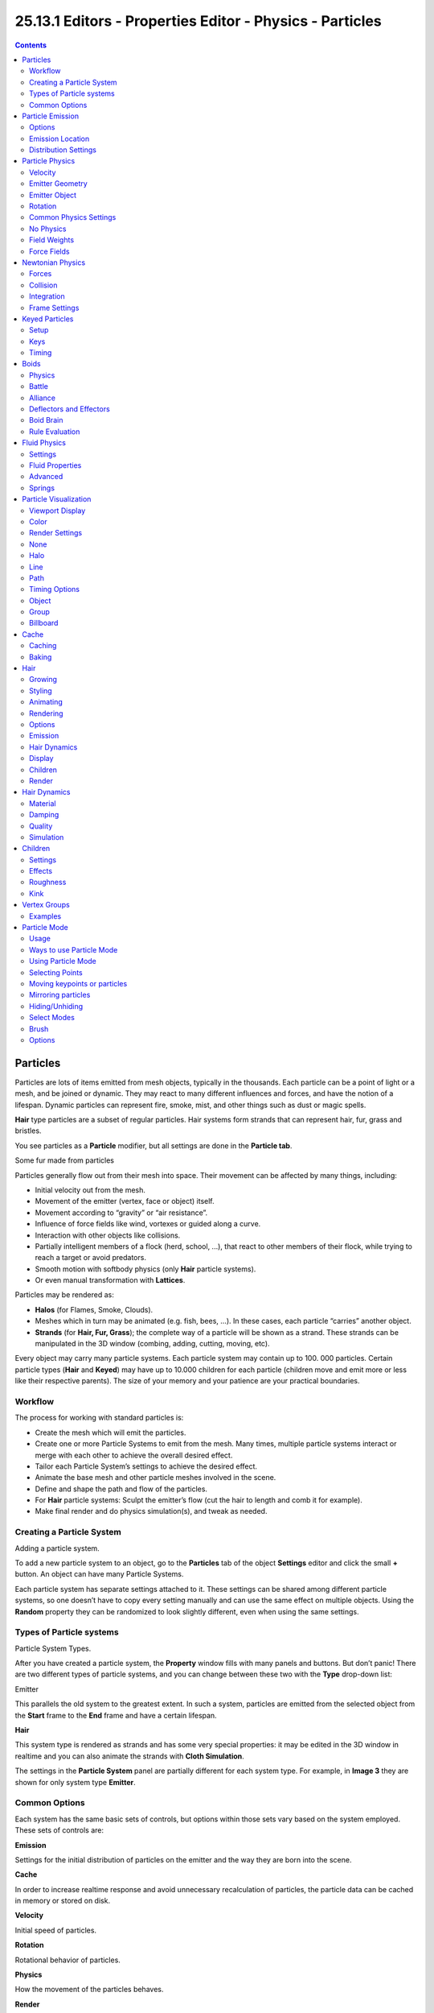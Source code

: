 **********************************************************
25.13.1  Editors - Properties Editor - Physics - Particles
**********************************************************

.. contents:: Contents




Particles
=========

Particles are lots of items emitted from mesh objects, typically in the thousands. Each particle can be a point of light or a mesh, and be joined or dynamic. They may react to many different influences and forces, and have the notion of a lifespan. Dynamic particles can represent fire, smoke, mist, and other things such as dust or magic spells.

**Hair** type particles are a subset of regular particles. Hair systems form strands that can represent hair, fur, grass and bristles.

You see particles as a **Particle** modifier, but all settings are done in the **Particle tab**.

Some fur made from particles

Particles generally flow out from their mesh into space. Their movement can be affected by many things, including:

- Initial velocity out from the mesh. 
- Movement of the emitter (vertex, face or object) itself. 
- Movement according to “gravity” or “air resistance”. 
- Influence of force fields like wind, vortexes or guided along a curve. 
- Interaction with other objects like collisions. 
- Partially intelligent members of a flock (herd, school, ...), that react to other members of their flock, while trying to reach a target or avoid predators. 
- Smooth motion with softbody physics (only **Hair** particle systems). 
- Or even manual transformation with **Lattices**. 

Particles may be rendered as:

- **Halos** (for Flames, Smoke, Clouds). 
- Meshes which in turn may be animated (e.g. fish, bees, ...). In these cases, each particle “carries” another object. 
- **Strands** (for **Hair, Fur, Grass**); the complete way of a particle will be shown as a strand. These strands can be manipulated in the 3D window (combing, adding, cutting, moving, etc). 

Every object may carry many particle systems. Each particle system may contain up to 100. 000 particles. Certain particle types (**Hair** and **Keyed**) may have up to 10.000 children for each particle (children move and emit more or less like their respective parents). The size of your memory and your patience are your practical boundaries.



Workflow
--------

The process for working with standard particles is:

- Create the mesh which will emit the particles. 
- Create one or more Particle Systems to emit from the mesh. Many times, multiple particle systems interact or merge with each other to achieve the overall desired effect. 
- Tailor each Particle System’s settings to achieve the desired effect. 
- Animate the base mesh and other particle meshes involved in the scene. 
- Define and shape the path and flow of the particles. 
- For **Hair** particle systems: Sculpt the emitter’s flow (cut the hair to length and comb it for example). 
- Make final render and do physics simulation(s), and tweak as needed. 



Creating a Particle System
--------------------------

.. image:: graphics/25.13.1__Editors_-_Properties_Editor_-_Physics_-_Particles/1000000000000153000000A07A3095F3DD522B95.png

Adding a particle system.

To add a new particle system to an object, go to the **Particles** tab of the object **Settings** editor and click the small **+** button. An object can have many Particle Systems.

Each particle system has separate settings attached to it. These settings can be shared among different particle systems, so one doesn’t have to copy every setting manually and can use the same effect on multiple objects. Using the **Random** property they can be randomized to look slightly different, even when using the same settings.



Types of Particle systems
-------------------------

.. image:: graphics/25.13.1__Editors_-_Properties_Editor_-_Physics_-_Particles/1000000000000143000000D399C25198EC32C6B7.png

Particle System Types.

After you have created a particle system, the **Property** window fills with many panels and buttons. But don’t panic! There are two different types of particle systems, and you can change between these two with the **Type** drop-down list:

Emitter 

This parallels the old system to the greatest extent. In such a system, particles are emitted from the selected object from the **Start** frame to the **End** frame and have a certain lifespan. 

**Hair**

This system type is rendered as strands and has some very special properties: it may be edited in the 3D window in realtime and you can also animate the strands with **Cloth Simulation**. 

The settings in the **Particle System** panel are partially different for each system type. For example, in **Image 3** they are shown for only system type **Emitter**.



Common Options
--------------

Each system has the same basic sets of controls, but options within those sets vary based on the system employed. These sets of controls are:

**Emission**

Settings for the initial distribution of particles on the emitter and the way they are born into the scene. 

**Cache**

In order to increase realtime response and avoid unnecessary recalculation of particles, the particle data can be cached in memory or stored on disk. 

**Velocity**

Initial speed of particles. 

**Rotation**

Rotational behavior of particles. 

**Physics**

How the movement of the particles behaves. 

**Render**

Rendering options. 

**Display**

Realtime display in the 3D View. 

**Children**

Control the creation of additional child particles. 

**Field Weights**

Factors for external forces. 

**Force Field Settings**

Makes particles force fields. 

**Vertex Groups**

Influencing various settings with vertex groups. 




Particle Emission
=================

The **Emitter** system works just like its name says: it emits/produces particles for a certain amount of time. In such a system, particles are emitted from the selected object from the **Start** frame to the **End** frame and have a certain lifespan. These particles are rendered default as **Halos**, but you may also render these kind of particles as objects (depending on the particle system’s render settings, see **Visualization**).



Options
-------

.. image:: graphics/25.13.1__Editors_-_Properties_Editor_-_Physics_-_Particles/1000000000000122000000FCAA9ED4553BE3227B.png

Particle Emission Settings

The buttons in the **Emission** panel control the way particles are emitted over time:

Amount 

The maximum amount of parent particles used in the simulation. 

Start 

The start frame of particle emission. You may set negative values, which enables you to start the simulation before the actual rendering. 

End 

The end frame of particle emission. 

Lifetime 

The lifetime (in frames) of the particles. 

Random 

A random variation of the lifetime of a given particle. The shortest possible lifetime is **Lifetime**×(1-**Rand**). Values above 1.0 are not allowed. For example with the default **Lifetime** value of 50 a **Random** setting of 0.5 will give you particles with lives ranging from 50 frames to 50×(1.0-0.5) =25 frames, and with a **Random** setting of 0.75 you’ll get particles with lives ranging from 50 frames to 50×(1.0-0.75) =12.5 frames. 



Emission Location
-----------------

**Emit From** parameters define how and where the particles are emitted, giving precise control over their distribution. You may use vertex groups to confine the emission, that is done in the **Vertexgroups** panel.

Verts 

Emit particles from the vertices of a mesh. 

Faces 

Emit particles from the surface of a mesh’s faces. 

Volume 

Emit particles from the volume of an enclosed mesh. 



Distribution Settings
---------------------

These settings control how the emissions of particles are distributed throughout the emission locations

Random 

The emitter element indices are gone through in a random order instead of linearly (one after the other). 

For Faces and Volume, additional options appear:

Even Distribution 

Particle distribution is made even based on surface area of the elements, i.e. small elements emit less particles than large elements, so that the particle density is even. 

Jittered 

	Particles are placed at jittered intervals on the emitter elements.

	Particles/Face 

	Number of emissions per face (0 = automatic). 

	JitteringAmount 

	Amount of jitter applied to the sampling. 

Random 

Particles are emitted from random locations in the emitter’s elements. 

Grid 

	Particles are set in a 3d grid and particles near/in the elements are kept.

	Invert Grid 

	Invert what is considered the object and what is not. 

	Hexagonal 

	Uses a hexagonal shaped grid instead of a rectangular one. 

	Resolution 

	Resolution of the grid. 

	Random 

	Add a random offset to grid locations. 

.. Tip:: Your mesh must be manifold to emit particles from the volume.

Use Modifier Stack 

	Take any **Modifiers** above the particle modifier in the **Modifier Stack** into account when emitting particles.

	Note that particles may differ in the final render if these modifiers generate different geometry between the viewport and render.




Particle Physics
================

The movement of particles may be controlled in a multitude of ways. With particles physics: there are five different systems:

None (No Physics) 

It doesn’t give the particles any motion, which makes them belong to no physics system. 

**Newtonian**

Movement according to physical laws. 

**Keyed**

Dynamic or static particles where the (animated) targets are other particle systems. 

**Boids**

Particles with limited artificial intelligence, including behavior and rules programming, ideal for flocks of birds or schools of fishes, or predators vs preys simulations. 

**Fluid**

Movement according to fluid laws (based on Smoothed Particle Hydrodynamics technique). 

Additional ways of moving particles:

- By softbody animation (only for Hair particle systems). 
- By forcefields and along curves. 
- By lattices. 

Here we will discuss only the particle physics in the narrower sense, i.e. the settings in the Physics panel.



Velocity
--------

.. image:: graphics/25.13.1__Editors_-_Properties_Editor_-_Physics_-_Particles/100000000000012B000000AA4EB2EA6E07827401.png

Image 3: Initial velocity.

The initial velocity of particles can be set through different parameters, based on the type of the particle system (see Particle System tab). If the particle system type is Emitter or Hair, then the following parameters give the particle an initial velocity in the direction of...



Emitter Geometry
----------------

Normal 

The emitter’s surface normals (i.e. let the surface normal give the particle a starting speed). 

Tangent 

Let the tangent speed give the particle a starting speed. 

Rot 

Rotates the surface tangent. 



Emitter Object
--------------

Align X,Y,Z 

Give an initial velocity in the X, Y, and Z axes. 

Object 

The emitter objects movement (i.e. let the object give the particle a starting speed). 

Random 

Gives the starting speed a random variation. You can use a texture to only change the value, see Controlling Emission, Interaction and Time). 



Rotation
--------

.. image:: graphics/25.13.1__Editors_-_Properties_Editor_-_Physics_-_Particles/100000000000012B000000B517200006ED3BA150.png

Particles rotation settings.

These parameters specify how the individual particles are rotated during their travel. To visualize the rotation of a particle you should choose visualization type Axis in the Visualization panel and increase the Draw Size.

Initial Rotation Mode 

	Sets the initial rotation of the particle by aligning the x-axis in the direction of:

	None 

	the global x-axis. 

	Normal 

	Orient to the emitter’s surface normal, the objects Y axis points outwards. 

	Normal-Tangent 

	As with normal, orient the Y axis to the surface normal. Also orient the X axis to the tangent for control over the objects rotation about the normal. requires UV coordinates, the UV rotation effects the objects orientation, currently uses the active UV layer. This allow deformation without the objects rotating in relation to their surface. 

	Velocity 

	the particle’s initial velocity. 

	Global X/Global Y/Global Z 

	one of the global axes 

	Object X/Object Y/Object Z 

	one of the emitter object axes. 

	Random 

	Randomizes rotation. 

Dynamic 

If enabled, only initializes particles to the wanted rotation and angular velocity and let’s physics handle the rest. Particles then change their angular velocity if they collide with other objects (like in the real world due to friction between the colliding surfaces). Otherwise the angular velocity is predetermined at all times (i.e. set rotation to dynamic/constant). 

Phase 

Initial rotation phase 

Random 

Rand allows a random variation of the Phase. 

Angular Velocity 

	The magnitude of angular velocity, the dropdown specifies the axis of angular velocity to be

	None 

	a zero vector (no rotation). 

	Spin 

	the particles velocity vector. 

	Random 

	a random vector. 

If you use a Curve Guide and want the particles to follow the curve, you have to set Angular Velocity to Spin and leave the rotation on Constant (i.e. don’t turn on Dynamic). Curve Follow does not work for particles.



Common Physics Settings
-----------------------

Size 

Sets the size of the particles. 

Random Size 

Give the particles a random size variation. 

Mass 

Specify the mass of the particles. 

Multiply mass with particle size 

Causes larger particles to have larger masses. 



No Physics
----------

At first a Physics type that makes the particles do nothing could seem a bit strange, but it can be very useful at times. None physics make the particles stick to their emitter their whole life time. The initial velocities here are for example used to give a velocity to particles that are affected by a harmonic effector with this physics type when the effect of the effector ends.

Moreover, it can be very convenient to have particles at disposal (whose both Unborn and Died are visible on render) to groom vegetation and/or ecosystems using Object, Group or Billboard types of visualization.



Field Weights
-------------

The Field Weight Panel allows you to control how much influence each type of external force field, or effector, has on the particle system. Force fields are external forces that give dynamic systems motion. The force fields types are detailed on the **Force Field Page**.

Effector Group 

Limit effectors to a specified group. Only effectors in this group will have an effect on the current system. 

Gravity 

Control how much the Global Gravity has an effect on the system. 

All 

Scale all of the effector weights. 



Force Fields
------------

The Force Field Settings Panel allows you to make each individual act as a force field, allowing them to affect other dynamic systems, or even, each other.

Self Effect 

Causes the particle force fields to have an effect on other particles within the same system. 

Amount 

Set how many of the particles act as force fields. 0 means all of them are effectors. 

You can give particle systems up to 2 force fields. By default they do not have any. Choose an effector type from the dropdowns to enable them. Settings are described on the **Force Field Page**.




Newtonian Physics
=================

These are the “normal” particle physics. Particles start their life with the specified initial velocities and angular velocities, and move according to Newtonian forces. The response to environment and to forces is computed differently, according to any given integrator chosen by the animator.



Forces
------

.. image:: graphics/25.13.1__Editors_-_Properties_Editor_-_Physics_-_Particles/100000000000012A000000DA23E52D05D8A0D538.png

Newtonian Physics Settings.

Brownian 

Specify the amount of Brownian motion. Brownian motion adds random motion to the particles based on a Brownian noise field. This is nice to simulate small, random wind forces. 

Drag 

A force that reduces particle velocity in relation to it’s speed and size (useful in order to simulate Air-Drag or Water-Drag). 

Damp 

Reduces particle velocity (deceleration, friction, dampening). 



Collision
---------

Size Deflect 

Use the particle size in deflections. 

Die on Hit 

Kill particle when it hits a deflector object. 



Integration
-----------

Integrators are a set of mathematical methods available to calculate the movement of particles. The following guidelines will help to choose a proper integrator, according to the behavior aimed at by the animator.

Euler 

Also known as “Forward Euler”. Simplest integrator. Very fast but also with less exact results. If no dampening is used, particles get more and more energy over time. For example, bouncing particles will bounce higher and higher each time. Should not be confused with “Backward Euler” (not implemented) which has the opposite feature, energies decrease over time, even with no dampening. Use this integrator for short simulations or simulations with a lot of dampening where speedy calculations is more important than accuracy. 

Varlet 

Very fast and stable integrator, energy is conserved over time with very little numerical dissipation. 

Midpoint 

Also known as “2nd order Runge-Kutta”. Slower than Euler but much more stable. If the acceleration is constant (no drag for example), it is energy conservative. It should be noted that in example of the bouncing particles, the particles might bounce higher than they started once in a while, but this is not a trend. This integrator is a generally good integrator for use in most cases. 

RK4 

Short for “4th order Runge-Kutta”. Similar to Midpoint but slower and in most cases more accurate. It is energy conservative even if the acceleration is not constant. Only needed in complex simulations where Midpoint is found not to be accurate enough. 



Frame Settings
--------------

Timestep 

The simulation time step per frame. 

Subframes 

Subframes to simulate for improved stability and finer granularity in simulations. Use higher values for faster moving particles. 




Keyed Particles
===============

.. image:: graphics/25.13.1__Editors_-_Properties_Editor_-_Physics_-_Particles/100000000000012800000115FD676A0DD935D67E.jpg

Keyed Physics Settings.

The particle paths of keyed particles are determined from the emitter to another particle system’s particles. This allows creation of chains of systems with keyed physics to create long strands or groovy moving particles. Basically the particles have no dynamics but are interpolated from one system to the next at drawtime.



Setup
-----

To setup Keyed particles you need at least two particle systems.

The first system has keyed physics, and it needs the option First activated. This will be the system thats is visible.

- The second system may be another keyed system but without the option First, 

or a normal particle system. This second system is the target of the keyed system.

Loops 

Sets the number of times the keys are looped. Disabled if **Use Timing** is enabled. 



Keys
----

Key Targets 

	You have to enter the name of the object which bears the target system and if there are multiple particle systems the number of the system.

	Click the Plus to add a key, then select the object.

If you use only one keyed system the particles will travel in their lifetime from the emitter to the target. A shorter lifetime means faster movement. If you have more than one keyed system in a chain, the lifetime will be split equally. This may lead to varying particle speeds between the targets.



Timing
------

Use Timing 

Timing works together with the Time slider for the other keyed systems in a chain. The Time slider allows to define a fraction of particle lifetime for particle movement. 

An example: let’s assume that you have two keyed systems in a chain and a third system as target. The particle lifetime of the first system shall be 50 keys. The particles will travel in 25 frames from the first keyed system to the second, and in further 25 frames from the second system to the target. If you use the Timed button for the first system, the Time slider appears in the second systems panel. It’s default value is 0.5, so the time is equally split between the systems. If you set Time to 1, the movement from the first system to the second will get all the lifetime (the particles will die at the second system).

If you set Time to 0 the particles will start at the second system and travel to the target.




Boids
=====

.. image:: graphics/25.13.1__Editors_-_Properties_Editor_-_Physics_-_Particles/100000000000012C0000022411764B8B556D02DB.png

Boid Physics Settings.

Boids particle systems can be set to follow basic rules and behaviors. They are useful for simulating flocks, swarms, herds and schools of various kind of animals, insects and fishes. They can react on the presence of other objects and on the members of their own system. Boids can handle only a certain amount of information, therefore the sequence of the Behaviour settings is very important. In certain situations only the first three parameter are evaluated.

To view the subpanel to the right, add a **Particle System** of type **Emitter** and look in the middle area of the **Particle System** tab.



Physics
-------

Boids try to avoid objects with activated Deflection. They try to reach objects with positive Spherical fields, and fly from objects with negative Spherical fields. The objects have to share one common layer to have effect. It is not necessary to render this common layer, so you may use invisible influences.

Boids can different physics depending on whether they are in the air, or on land (on collision object)

Allow Flight 

Allow boids to move in the air. 

Allow Land 

Allow boids to move on land. 

Allow Climbing 

Allow boids to climb goal objects. 

Max Air Speed 

Set the Maximum velocity in the air. 

Min Air Speed 

Set the Minimum velocity in the air. 

Max Air Acceleration 

Lateral acceleration in air, percent of max velocity (turn). Defines how fast a boid is able to change direction. 

Max Air Angular Velocity 

Tangential acceleration in air, percent 180 degrees. Defines how much the boid can suddenly accelerate in order to fulfill a rule. 

Air Personal Space 

Radius of boids personal space in air. Percentage of particle size. 

Landing Smoothness 

How smoothly the boids land. 

Max Land Speed 

Set the Maximum velocity on land. 

Jump Speed 

Maximum speed for jumping 

Max Land Acceleration 

Lateral acceleration on land, percent of max velocity (turn). Defines how fast a boid is able to change direction. 

Max Land Angular Velocity 

Tangential acceleration on land, percent 180 degrees. Defines how much the boid can suddenly accelerate in order to fulfill a rule. 

Land Personal Space 

Radius of boids personal space on land. Percentage of particle size. 

Land Stick Force 

How strong a force must be to start effecting a boid on land. 

Banking 

Amount of rotation around velocity vector on turns. Banking of (1.0 == natural banking). 

Pitch 

Amount of rotation around side vector. 

Height 

Boid height relative to particle size. 



Battle
------

Health 

Initial boid health when born. 

Strength 

Maximum caused damage per second on attack. 

Aggression 

Boid will fight this times stronger than enemy. 

Accuracy 

Accuracy of attack. 

Range 

Maximum distance of which a boid can attack. 



Alliance
--------

The relations box allows you to set up other particle systems to react with the boids. Setting the type to **Enemy** will cause the systems to fight with each other. **Friend** will make the systems work together. **Neutral** will not cause them to align or fight with each other.



Deflectors and Effectors
------------------------

As mentioned before, very much like Newtonian particles, Boids will react to the surrounding deflectors and fields, according to the needs of the animator:

Deflection: Boids will try to avoid deflector objects according to the Collision rule’s weight. It works best for convex surfaces (some work needed for concave surfaces). For boid physics, Spherical fields define the way the objects having the field are seen by others. So a negative Spherical field (on an object or a particle system) will be a predator to all other boids particle systems, and a positive field will be a goal to all other boids particle systems.

When you select an object with a particle system set on, you have in the Fields tab a little menu stating if the field should apply to the emitter object or to the particle system. You have to select the particle system name if you want prey particles to flew away from predator particles.

Spherical fields: These effectors could be predators (negative Strength) that boids try to avoid or targets (positive Strength) that boids try to reach according to the (respectively) Avoid and Goal rules’ weights. Spherical’s effective Strength is multiplied by the actual relevant weight (e.g. if either Strength or Goal is null, then a flock of boids won’t track a positive Spherical field). You can also activate Die on hit (Extras panel) so that a prey particle simply disappears when “attacked” by a predator particle which reaches it. To make this work, the predator particles have to have a spherical field with negative force, it is not sufficient just to set a positive goal for the prey particles (but you may set the predators force strength to -0.01). The size of the predators and the prey can be set with the Size button in the Extras panel.



Boid Brain
----------

The Boid Brain panel controls how the boids particles will react with each other. The boids’ behavior is controlled by a list of rules. Only a certain amount of information in the list can be evaluated. If the memory capacity is exceeded, the remaining rules are ignored.

The rules are by default parsed from top-list to bottom-list (thus giving explicit priorities), and the order can be modified using the little arrows buttons on the right side.

The list of rules available are:

Goal 

	Seek goal (objects with Spherical fields and positive Strength)

	Predict 

	Predict target’s movements 

Avoid 

	Avoid “predators” (objects with Spherical fields and negative Strength)

	Predict 

	Predict target’s movements 

	Fear Factor 

	Avoid object if danger from it is above this threshold 

Avoid Collision 

	Avoid objects with activated Deflection

	Boids 

	Avoid collision with other boids 

	Deflectors 

	Avoid collision with deflector objects 

	Look Ahead 

	Time to look ahead in seconds 

Separate 

Boids move away from each other 

Flock 

Copy movements of neighboring boids, but avoid each other 

Follow Leader 

	Follows a leader object instead of a boid

	Distance 

	Distance behind leader to follow 

	Line 

	Follow the leader in a line 

Average Speed 

	Maintain average velocity.

	Speed 

	Percentage of maximum speed 

	Wander 

	How fast velocity’s direction is randomized 

	Level 

	How much velocity’s Z component is kept constant 

Fight 

	Move toward nearby boids

	Fight Distance 

	Attack boids at a maximum of this distance 

	Flee Distance 

	Flee to this distance 



Rule Evaluation
---------------

There are three ways control how rules are evaluated.

Average 

All rules are averaged. 

Random 

A random rule is selected for each boid. 

Fuzzy 

Uses fuzzy logic to evaluate rules. Rules are gone through top to bottom. Only the first rule that effect above fuzziness threshold is evaluated. The value should be considered how hard the boid will try to respect a given rule (a value of 1.000 means the Boid will always stick to it, a value of 0.000 means it will never). If the boid meets more than one conflicting condition at the same time, it will try to fulfill all the rules according to the respective weight of each. 

Please note that a given boid will try as much as it can to comply to each of the rules he is given, but it is more than likely that some rule will take precedence on other in some cases. For example, in order to avoid a predator, a boid could probably “forget” about Collision, Crowd and Center rules, meaning that “while panicked” it could well run into obstacles, for example, even if instructed not to, most of the time.

As a final note, the Collision algorithm is still not perfect and in research progress, so you can expect wrong behaviors at some occasion. It is worked on.




Fluid Physics
=============

.. image:: graphics/25.13.1__Editors_-_Properties_Editor_-_Physics_-_Particles/100000000000012C00000220E2034CC3790330F6.png

Fluid Physics Settings.

Fluid simulations are widely used in CG, and a very desired feature of any particle system, fluid particles are similar to newtonian ones but this time particles are influenced by internal forces like pressure, surface tension, viscosity, springs, etc. Bforartists particle fluids use the SPH techniques to solve the particles fluid equations.

Smoothed-particle hydrodynamics (SPH) is a computational method used for simulating fluid flows. It has been used in many fields of research, including astrophysics, ballistics, vulcanology, and oceanography. It is a mesh-free Lagrangian method (where the co-ordinates move with the fluid), and the resolution of the method can easily be adjusted with respect to variables such as the density.

From liquids to slime, goo to sand and wispy smoke the possibilities are endless.



Settings
--------

Fluid physics share options with **Newtonian Physics**. These are covered on that page.



Fluid Properties
----------------

Stiffness 

How incompressible the fluid is. 

Viscosity 

Linear viscosity. Use lower viscosity for thicker fluids. 

Buoyancy 

Artificial buoyancy force in negative gravity direction based on pressure differences inside the fluid. 



Advanced
--------

Repulsion Factor 

How strongly the fluid tries to keep from clustering (factor of stiffness). Check box sets repulsion as a factor of stiffness. 

Stiff Viscosity 

Creates viscosity for expanding fluid. Check box sets this to be a factor of normal viscosity. 

Interaction Radius 

Fluid’s interaction radius. Check box sets this to be a factor of 4\*particle size. 

Rest Density 

Density of fluid when at rest. Check box sets this to be a factor of default density. 



Springs
-------

Force 

Spring force 

Rest Length 

Rest length of springs. Factor of particle radius. Check box sets this to be a factor of 2\*particle size. 

Viscoelastic Springs 

Use viscoelastic springs instead of Hooke’s springs. 

Elastic Limit 

How much the spring has to be stretched/compressed in order to change its rest length 

Plasticity 

How much the spring rest length can change after the elastic limit is crossed. 

Initial Rest Length 

Use initial length as spring rest length instead of 2\*particle size. 

Frames 

Create springs for this number of frames since particle’s birth (0 is always). 




Particle Visualization
======================

With the items in the **Display** and **Render** panel you can set the way the particles will be rendered or depicted in the view ports in various ways. Some option are valid only for the 3D window, the particles then are rendered always as **Halos**. Some of the options will be rendered as shown in the 3D window.



Viewport Display
----------------

The Display Panel controls how particles are displayed in the 3d viewport. This does not necessarily determine how they will appear when rendered.

None 

The particles are not shown in the 3D window and are not rendered. The emitter may be rendered though. 

Point 

Particles are displayed as square points. Their size is independent of the distance from the camera. 

Circle 

Particles are displayed as circles that face the view. Their size is independent of the distance from the camera. 

Cross 

Particles are displayed as 6-point crosses that align to the rotation of the particles. Their size is independent of the distance from the camera. 

Axis 

Particles are displayed as 3-point axes. This useful if you want to see the orientation and rotation of particles in the view port. Increase the **Draw Size** until you can clearly distinguish the axis. 

Particles visualized like Point, Circle, Cross and Axis don’t have any special options, but can be very useful when you have multiple particle systems at play, if you don’t want to confuse particles of one system from another (e.g. in simulations using **Boids** physics).

Display 

Specifies the percentage of all particles to show in the viewport (all particles are still rendered). 

Draw Size 

Specifies how large (in pixels) the particles are drawn in the viewport (0 = default). 

Size 

Draw the size of the particles with a circle. 

Velocity 

Draw the velocity of the particles with a line that points in the direction of motion, and length relative to speed. 

Number 

Draw the id-numbers of the particles in the order of emission. 



Color
-----

The Color Menu allows you to draw particles according to certain particle properties.

None 

Particles are black. 

Material 

Particles are colored according to the material they are given. 

Velocity 

Color particles according to their speed. The color is a ramp from blue to green to red, Blue being the slowest, and Red being velocities approaching the value of **Max** or above. Increasing **Max** allows for a wider range of particle velocities. 

Acceleration 

Color particles according to their acceleration. 



Render Settings
---------------

The Render Panel controls how particles appear when they are rendered.

Material Index 

Set which of the object’s material is used to shade the particles. 

Parent 

Use a different object’s coordinates to determine the birth of particles. 

Emitter 

When disabled, the emitter is no longer rendered. Activate the button **Emitter** to also render the mesh. 

Parents 

Render also parent particles if child particles are used. Children have a lot of different deformation options, so the straight parents would stand between their curly children. So by default **Parents** are not rendered if you activate **Children**.. See **Children**

Unborn 

Render particles before they are born. 

Died 

Render particles after they have died. This is very useful if particles die in a collision (**Die on hit**), so you can cover objects with particles. 



None
----

When set to **None** particles are not rendered. This is useful if you are using the particles to duplicate objects.



Halo
----

Halo particles are rendered as **Halo Type Materials**.

Trail Count 

Set the number of trail particles. When greater than 1, additional options appear. 

Length in Frames 

Path timing is in absolute frames. 

Length 

End time of drawn path. 

Random 

Give path lengths a random variation. 



Line
----

The Line visualization mode creates (more or less thin) polygon lines with the strand renderer in the direction of particles velocities. The thickness of the line is set with the parameter **Start** of the **Strands** shader (**Material** sub-context, **Links and Pipeline** panel).

Back 

Set the length of the particle’s tail. 

Front 

Set the length of the particle’s head. 

Speed 

Multiply the line length by particles’ speed. The faster, the longer the line. 

Trail Count 

See description in Halo. 



Path
----

The **Path** visualization needs a **Hair** particle system or **Keyed** particles.

Strand render 

[Keypointstrands] Use the strand primitive for rendering. Very fast and effective renderer. 

Adaptive render 

Tries to remove unnecessary geometry from the paths before rendering particle strands in order to make the render faster and easier on memory. 

Angle 

How many degrees path has to curve to produce another render segment (straight parts of paths need fewer segments). 

Pixel 

How many pixels path has to cover to produce another render segment (very short hair or long hair viewed from far away need fewer parts). (only for Adaptive render). 

B-Spline 

Interpolate hair using B-Splines. This may be an option for you if you want to use low **Render** values. You loose a bit of control but gain smoother paths. 

Steps 

Set the number of subdivisions of the rendered paths (the value is a power of 2). You should set this value carefully, because if you increase the render value by two you need four times more memory to render. Also the rendering is faster if you use low render values (sometimes drastically). But how low you can go with this value depends on the waviness of the hair.(the value is a power of 2). This means 0 steps give 1 subdivision, 1 give 2 subdivisions, 2–>4, 3–>8, 4–>16, ... **n**-->2**n**. 



Timing Options
--------------

Absolute Path Time 

Path timing is in absolute frames. 

Start 

Start time of the drawn path. 

End 

End time of the drawn path. 

Random 

Give the path length a random variation. 

Please see also the manual page about **Strands** for an in depth description.



Object
------

In the Object visualization mode the specified object (**Dupli Object:** field) is duplicated in place of each particle. The duplicated object has to be at the center of the coordinate system, or it will get an offset to the particle.

Global 

Use object’s global coordinates for duplication. 

Size 

Size of the objects 

Random Size 

Give the objects a random size variation. 



Group
-----

In the Group visualization mode, the objects that belong to the group (**GR:** field) are duplicated sequentially in the place of the particles.

WholeGroup 

Use the whole group at once, instead of one of its elements, the group being displayed in place of each particle. 

Use Count 

Use objects multiple times in the same groups. Specify the order and number of times to repeat each object with the list box that appears. You can duplicate an object in the list with the Plus button, or remove a duplicate with the Minus button. 

Use Global 

Use object’s global coordinates for duplication. 

Pick Random 

The objects in the group are selected in a random order, and only one object is displayed in place of a particle. Please note that this mechanism fully replaces old Bforartists particles system using parentage and DupliVerts to replace particles with actual geometry. This method is fully deprecated and doesn’t work anymore. 

Size 

Size of the objects 

Random Size 

Give the objects a random size variation. 



Billboard
---------

.. image:: graphics/25.13.1__Editors_-_Properties_Editor_-_Physics_-_Particles/100000000000013C000000DF2AC20B2305684361.jpg

**Billboards** are aligned square planes. They are aligned to the camera by default, but you can choose another object that they should be aligned to.

If you move a billboard around it’s target, it always faces the center of it’s target. The size of a billboard is set with the parameter **Size** of the particle (in Bforartists Units). You can use them e.g. for Sprites, or to replace **Halo** visualization. Everything that can be done with a halo can also be done with a billboard. But billboards are real objects, they are seen by raytracing, they appear behind transparent objects, they may have an arbitrary form and receive light and shadows. They are a bit more difficult to set up and take more render time and resources.

Texturing billboards (including animated textures with alpha) is done by using uv coordinates that are generated automatically for them so they can take an arbitrary shape. This works well for animations, because the alignment of the billboards can be dynamic. The textures can be animated in several ways:

- Depending on the particle lifetime (relative time). 
- Depending on the particle starting time. 
- Depending on the frame (absolute time). 

You can use different sections of an image texture:

- Depending on the lifetime of the billboard. 
- Depending on the emission time. 
- Depending on align or tilt. 

Since you use normal materials for the billboard you have all freedoms in mixing textures to your liking. The material itself is animated in absolute time.

The main thing to understand is that if the object doesn’t have any **UV Layers**, you need to create at least one in the objects **Editing** context, for any of these to work. Moreover, the texture has to be set to UV coordinates in the **Map Input** panel. If you want to see examples for some of the animation possibilities, see the Billboard Animation Tutorial.

An interesting alternative to billboards are in certain cases strands, because you can animate the shape of the strands. Because this visualization type has so much options it is explained in greater detail below.

You can limit the movement with these options. How the axis is prealigned at emission time.

View 

No prealignement, normal orientation to the target. 

X / Y / Z 

Along the global X/Y/Z-axis respectively. 

Velocity 

Along the speed vector of the particle. 

Lock 

Locks the align axis, keeps this orientation, the billboard aligns only along one axis to it’s target 

Billboard Object 

The target object that the billboards are facing. By default, the active camera is used. 

Tilt Angle 

Rotation angle of the billboards planes. A tilt of 1 rotates by 180 degrees (turns the billboard upside down). 

Random 

Random variation of tilt. 

Offset X 

Offset the billboard horizontally in relation to the particle center, this does not move the texture. 

Offset Y 

Offset the billboard vertically in relation to the particle center. 

UV Channels 

Billboards are just square polygons. To texture them in different ways we have to have a way to set what textures we want for the billboards and how we want them to be mapped to the squares. These can then be set in the texture mapping buttons to set wanted textures for different coordinates. You may use three different UV layers and get three different sets of UV coordinates, which can then be applied to different (or the same) textures. 

Billboard Normal UV 

Coordinates are the same for every billboard, and just place the image straight on the square. 

Billboard Time-Index (X-Y) 

Coordinates actually define single points in the texture plane with the x-axis as time and y-axis as the particle index. For example using a horizontal blend texture mapped to color from white to black will give us particles that start off as white and gradually change to black during their lifetime. On the other hand a vertical blend texture mapped to color from white to black will make the first particle to be white and the last particle to be black with the particles in between a shade of gray. 

The animation of the UV textures is a bit tricky. The UV texture is split into rows and columns (N times N). The texture should be square. You have to use **UV Split** in the UV channel and fill in the name of the UV layer. This generated UV coordinates for this layer.

Split UV’s 

The amount of rows/columns in the texture to be used. Coordinates are a single part of the **UV Split** grid, which is a n?n grid over the whole texture. What the part is used for each particle and at what time is determined by the **Offset** and **Animate** controls. These can be used to make each billboard unique or to use an “animated” texture for them by having each frame of the animation in a grid in a big image. 

Billboard Split UV 

Set the name of the **UV layer** to use with billboards (you can use a different one for each **UV Channel**). By default, it is the active UV layer (check the **Mesh** panel in the **Editing** context. 

Animate 

	Dropdown menu, indicating how the split UVs could be animated (changing from particle to particle with time):

	None 

	No animation occurs on the particle itself, the billboard uses one section of the texture in it’s lifetime. 

	Age 

	The sections of the texture are gone through sequentially in particles’ lifetimes. 

	Angle 

	Change the section based on the angle of rotation around the **Align to** axis, if **View** is used the change is based on the amount of tilt. 

	Frame 

	The section is changes according to the frame. 

Offset 

	Specifies how to choose the first part (of all the parts in the n×n grid in the texture defined by the **UV Split** number) for all particles.

	None 

	All particles start from the first part. 

	Linear 

	First particle will start from the first part and the last particle will start from the last part, the particles in between will get a part assigned linearly from the first to the last part. 

	Random 

	Give a random starting part for every particle. 

Trail Count 

See the description in Halo. 




Cache
=====

.. image:: graphics/25.13.1__Editors_-_Properties_Editor_-_Physics_-_Particles/10000000000001430000013099890BFD4A760678.png

Particles Cache Settings.

**Emitter** systems use a unified system for caching and baking (together with softbody and cloth). The results of the simulation are automatically cached to disk when the animation is played, so that the next time it runs, it can play again quickly by reading in the results from the disk. If you **Bake** the simulation the cache is protected and you will be asked when you’re trying to change a setting that will make a recalculating necessary.

.. Tip:: Beware of the ``Start`` and ``End`` Settings



Caching
-------

- As animation is played, each physics system writes each frame to disk, between the simulation start and end frames. These files are stored in folders with prefix blendcache, next to the .blend file. Note that for the cache to fill up, one has to start playback before or on the frame that the simulation starts. 
- The cache is cleared automatically on changes - but not on all changes, so it may be necessary to free it manually e.g. if you change a force field. 
- If it is impossible to write in the subdirectory there will be no caching. 
- The cache can be freed per physics system with a button in the panels, or with the Ctrl-B shortcut key to free it for all selected objects. 
- If the file path to the cache is longer than what is possible with your operating system (more than 250 characters for example), strange things might happen. 



Baking
------

- The system is protected against changes after baking. 
- The **Bake** result is cleared also for all selected objects by click on **Free Bake** for a singular particle system. 
- If the mesh changes the simulation is not calculated anew. 
- Sorry: no bake editing for particles like for softbodies and clothes. 

Two notes at the end:

- For renderfarms, it is best to bake all the physics systems, and then copy the blendcache to the renderfarm as well. 
- Be careful with the sequence of modifiers in the modifier stack (as always). You may have a different number of faces in the 3D window and for rendering (e.g. when using subdivision surface), if so, the rendered result may be very different from what you see in the 3D window. 




Hair
====

When set to hair mode, particle system creates only static particles, which may be used for hair, fur, grass and the like.

.. image:: graphics/25.13.1__Editors_-_Properties_Editor_-_Physics_-_Particles/10000000000004B00000024B4FB99123CCF1AD67.png

Particle hair systems example. Used for the grass and fur.



Growing
-------

The first step is to create the hair, specifying the amount of hair strands and their lengths.

The complete path of the particles is calculated in advance. So everything a particle does a hair may do also. A hair is as long as the particle path would be for a particle with a lifetime of 100 frames. Instead of rendering every frame of the particle animation point by point there are calculated control points with an interpolation, the segments.



Styling
-------

The next step is to style the hair. You can change the look of base hairs by changing the **Physics Settings**.

A more advanced way of changing the hair appearance is to use **Children**. This adds child hairs to the original ones, and has settings for giving them different types of shapes.

You can also interactively style hairs in **Particle Mode**. In this mode, the particle settings become disabled, and you can comb, trim, lengthen, etc. the hair curves.



Animating
---------

Hair can now be made dynamic using the cloth solver. This is covered in the **Hair Dynamics** page.



Rendering
---------

Bforartists can render hairs in several different ways. Materials have a Strand section, which is covered in the materials section in the **Strands Page**.

Hair can also be used as a basis for the **Particle Instance modifier**, which allows you to have a mesh be deformed along the curves, which is useful for thicker strands, or things like grass, or feathers, which may have a more specific look.



Options
-------

.. image:: graphics/25.13.1__Editors_-_Properties_Editor_-_Physics_-_Particles/1000000000000143000001A15DAB676D340715E7.png

Hair particle system settings

Regrow 

Regrow Hair for each frame. 

Advanced 

Enables advanced settings which reflect the same ones as working in Emitter mode. 



Emission
--------

Amount 

Set the amount of hair strands. Use as little particles as possible, especially if you plan to use softbody animation later. But you need enough particles to have good control. For a “normal” haircut I found some thousand (very roughly 2000) particles to give enough control. You may need a lot more particles if you plan to cover a body with fur. Volume will be produced later with **Children**. 



Hair Dynamics
-------------

Settings for adding movement to hair see **Hair Dynamics**.



Display
-------

Rendered 

Draw hair as curves. 

Path 

Draw just the end points if the hairs. 

Steps 

The number of segments (control points minus 1) of the hair strand. In between the control points the segments are interpolated. The number of control points is important: 

- for the softbody animation, because the control points are animated like vertices, so more control points mean longer calculation times.
- for the interactive editing, because you can only move the control points (but you may recalculate the number of control points in **Particle** Mode).
- 10 Segments should be sufficient even for very long hair, 5 Segments are enough for shorter hair, and 2 or 3 segments should be enough for short fur.



Children
--------

See **Children**.



Render
------

Hair can be rendered as a Path, Object, or Group. See **Particle Visualization** for descriptions.

.. Tip:: See also




Hair Dynamics
=============

Hair particles can now be made dynamic using Cloth physics.

To enable hair physics, click the check box beside **Hair Dynamics**.



Material
--------

Stiffness 

Controls how stiff the root of the hair strands are. 

Mass 

Controls the mass of the cloth material. 

Bending 

Controls the amount of bend along the hairs. Higher values cause less bending. 

Internal Friction 

Amount of friction between individual hairs. 

Collider Friction 

Amount of friction between hairs and external collision objects. 



Damping
-------

Spring 

Damping of cloth velocity. (higher = more smooth, less jiggling). 

Air 

Air has normally some thickness which slows falling things down. 



Quality
-------

Steps 

Quality of the simulation in steps per frame. (higher is better quality but slower). 



Simulation
----------

..TODO

.. list-table::

	* - Warning

	* - If you use motion blur in your animation, you will need to bake one extra frame past the last frame which you will be rendering.




Children
========

**Children** are **Hair** and **Keyed** particles assigned subparticles. They make it possible to work primarily with a relatively low amount of Parent particles, for whom the physics are calculated. The children are then aligned to their parents. Without recalculating the physics the number and visualization of the children can be changed.

- Children can be emitted from particles or from faces (with some different options). Emission from **Faces** has some advantages, especially the distribution is more even on each face (which makes it better suitable for fur and the like). However, children from particles follow their parents better, e.g. if you have a softbody animation and don’t want the hair to penetrate the emitting mesh. But see also our manual page about **Hair**. 
- If you turn on children the parents are no longer rendered (which makes sense because the shape of the children may be quite different from that of their parents). If you want to see the parents additionally turn on the **Parents** button in the **Visualization** panel. 
- Children carry the same material as their parents and are colored according to the exact place from where they are emitted (so all children may have different color or other attributes). 

The possible options depend from the type of particle system, and if you work with **Children from faces** or **Children from particles**. We don’t show every possible combination, only the settings for a **Hair** particle system.



Settings
--------

Simple 

Children are emitted from the parent hairs. 

Interpolated 

Children are emitted between the **Parent** particles on the faces of a mesh. They interpolate between adjacent parents. This is especially useful for fur, because you can achieve an even distribution. Some of the children can become virtual parents, which are influencing other particles nearby. 

Display 

The number of children in the 3D window. 

Render 

The number of children to be rendered (up to 10.000). 

For Simple Mode 

	Size 

	Only for **Emitter**. A multiplier for children size. 

	Random 

	Random variation to the size of child particles. 

Interpolated Mode 

	Seed 

	Offset the random number table for child particles, to get a different result. 

	Virtual 

	Relative amount of virtual parents. 

	Long Hair 

	Calculate children that suit long hair well. 



Effects
-------

.. image:: graphics/25.13.1__Editors_-_Properties_Editor_-_Physics_-_Particles/10000000000001900000012CE2CEA8D6B5FCBCB0.jpg

From left to right: Round: 0.0 / Round: 1.0 / Clump: 1.0 / Clump: -1.0 / Shape: -0.99.

Clump 

Clumping. The children may meet at their tip (1.0) or start together at their root (-1.0). 

Shape 

Form of **Clump**. Either inverse parabolic (0.99) or exponentially (-0.99). 

Length 

Length of child paths 

Threshold 

Amount of particles left untouched by child path length 

Radius 

The radius in which the children are distributed around their parents. This is 3D, so children may be emitted higher or lower than their parents. 

Roundness 

The roundness of the children around their parents. Either in a sphere (1.0) or in-plane (0.0). 

Seed 

Offset in the random number table for child particles, to get a different randomized result 



Roughness
---------

Uniform, Size 

It is based on children location so it varies the paths in a similar way when the children are near. 

Endpoint, Shape 

“Rough End” randomizes path ends (a bit like random negative clumping). Shape may be varied from <1 (parabolic) to 10.0 (hyperbolic). 

Random, Size, Threshold 

It is based on a random vector so it’s not the same for nearby children. The threshold can be specified to apply this to only a part of children. This is useful for creating a few stray children that won’t do what others do. 



Kink
----

.. image:: graphics/25.13.1__Editors_-_Properties_Editor_-_Physics_-_Particles/10000000000001900000012C58FDFA07A295E431.jpg

Child particles with Kink. From left to right: Curl / Radial / Wave / Braid / Roll.

With **Kink** you can rotate the children around the parent. See above picture for the different types of **Kink**.

Curl 

Children grow in a spiral around the parent hairs. 

Radial 

Children form around the parent a wave shape that passes through the parent hair. 

Wave 

Children form a wave, all in the same direction. 

Braid 

Children braid themselves around the parent hair. 

Amplitude 

The amplitude of the offset. 

Clump 

How much clump effects kink amplitude. 

Flatness 

How flat the hairs are. 

Frequency 

The frequency of the offset (1/total length). The higher the frequency the more rotations are done. 

Shape 

Where the rotation starts (offset of rotation). 




Vertex Groups
=============

The Vertexgroups panel allows you to specify vertex groups to use for several child particle settings. You can also negate the effect of each vertex group with the check boxes. You can affect the following attributes:

- Density 
- Length 
- Clump 
- Kink 
- Roughness 1 
- Roughness 2 
- Roughness End 



Examples
--------




Particle Mode
=============

Using **Particle Mode** you can edit the key-points (key-frames) and paths of **Baked****Hair**, **Particle**, **Cloth**, and **Soft Body** simulations. (You can also edit and style hair before baking).

Since working in particle mode is pretty easy and very similar to working with vertices in the 3D window, we will show how to set up a particle system and then give a reference of the various functions.



Usage
-----



Ways to use Particle Mode
-------------------------

.. Tip:: Only Frames Baked to Memory are Editable!

If you cannot edit the particles, check that you are not baking to a **Disk Cache**.

**Setup for Hair Particles**

- Create a **Hair** particle system - With your object selected, click the **Particle System** icon in the Properties panel. Create a new particle system by clicking the **Plus**. 
- Give it an initial velocity in the **Normal** direction (first check the **Advanced** box, then modify the **Velocity** sub-panel), or adjust the **Hair Length**. 
- Create a simulation - Place the camera at a good position (pop-up > View > Cameras > Active Camera 
- Check the **Hair Dynamics** box. Select pop-up > Render > Render OpenGL Animation in **Render Engine** mode. 

Editing hair strands in Particle Mode

.. image:: graphics/25.13.1__Editors_-_Properties_Editor_-_Physics_-_Particles/1000001E0000015C0000011CA3594154D1373423.gif

Editing a baked particle simulation’s particle paths in Particle Mode

**Setup for Particle, Cloth, and Soft Body Simulations**

- Use **Emitter** particles, or a cloth/soft-body simulation 
- Create a simulation - set up objects and or emitters, set your time range (use a small range if you are just starting out and experimenting), set up the simulation how you want it, using Alt-A to preview it. 

**Bake the Simulation**

- Once you are happy with the general simulation, **bake** the simulation from object mode. The simulation must be baked to enable editing. (remember to bake to memory, a disk cache will not be editable in **Particle Mode**) 

**Edit the Simulation**

- Switch to **Particle Edit** from the **Mode dropdown menu** in the bottom menu bar of the **3D View** to edit the particle’s paths/key-frames. You may need to press T from within the 3D viewport to see the **Particle Edit** panel. Move to the frame you want to edit and use the various **Particle Edit** tools to edit your simulation. Work slowly, previewing your changes and save often so that you can go back to the previous version should something happen, or that you do not like the latest changes you have made. 

To be able to clearly see what you are working on:

- Turn on the **Particle Edit Properties** (**PEP**) panel
- Select **Point select mode**

.. image:: graphics/25.13.1__Editors_-_Properties_Editor_-_Physics_-_Particles/10000000000000150000001497005CA0A019B972.jpg

in the header of the 3D window. This will display key points along the particle path.



Using Particle Mode
-------------------



Selecting Points
----------------

You may use the **Select** Menu.

.. Tip:: Selections

.. Tip:: Beware of Undo!



Moving keypoints or particles
-----------------------------

- To move selected keypoints use one of the various other methods to grab vertices. 
- To move a particle root you have to turn off **Keep****Root** in the **Tool Bar**. 
- You can do many of the things like with vertices, including scaling, rotating and removing (complete particles or single keys). 
- You may not duplicate or extrude keys or particles, but you can subdivide particles which adds new keypoints
- Alternatively you can rekey a particle and choose the number of keys. 

How smoothly the hair and particle paths are displayed depends on the **Path Steps** setting in the **Tool Bar**. Low settings produce blocky interpolation between points, while high settings produce a smooth curve.



Mirroring particles
-------------------

- If you want to create an X-Axis symmetrical haircut you have to do following steps: - Select all particles with A. - Mirror the particles- Turn on **X-Axis Mirror Editing** in the **Particle** menu. 

It may happen that after mirroring two particles occupy nearly the same place. Since this would be a waste of memory and rendertime, you can **Remove doubles** fromthe **Particle** menu.



Hiding/Unhiding
---------------

Hiding and unhiding of particles works similar as with vertices in the 3D window. The particle in fact doesn’t vanish, only the key points.

Hidden particles (i.e. particles whose keypoints are hidden) don’t react on the various brushes. But:

If you use **Mirror Editing** even particles with hidden keypoints may be moved, if their mirrored counterpart is moved.



Select Modes
------------

Path 

No keypoints are visible, you can select/deselect only all particles. 

Point 

You see all of the keypoints. 

Tip 

You can see and edit (including the brushes) only the tip of the particles, i.e. the last keypoint. 



Brush
-----

With the buttons you can select the type of “Comb” utility you want to use. Below the brush types, their settings appear:

Common Options: 

	Radius 

	Set the radius if the brush. 

	Strength 

	Set the strength of the brush effect (not for Add brush). 

	Add/Sub Grow/Shrink 

	Sets the brush to add the effect or reverse it.. 

None 

No special tool, just edit the keypoints as “normal” vertices. 

Comb 

Moves the keypoints (similar to “proportional editing”). 

Smooth 

Parallels visually adjacent segments. 

Add 

	Adds new particles.

	Count 

	The number of new particles per step. 

	Interpolate 

	Interpolate the shape of new hairs from existing ones. 

	Steps 

	Amount of brush steps 

	Keys 

	How many keys to make new particles with. 

Length 

Scales the segments, so it makes the hair longer(**Grow**) or shorter(**Shrink**). 

Puff 

	Rotates the hair around it’s first keypoint (root). So it makes the hair stand up (**Add**) or lay down (**Sub**).

	Puff Volume 

	Apply puff to unselected end-points, (helps maintain hair volume when puffing root) 

Cut 

Scales the segments until the last keypoint reaches the brush. 

Weight 

This is especially useful for softbody animations, because the weight defines the softbody **Goal**. A keypoint with a weight of 1 won’t move at all, a keypoint with a weight of 0 subjects fully to softbody animation. This value is scaled by the **GMin** - **GMax** range of softbody goals... 



Options
-------

Deflect Emitter, Dist 

Don’t move keypoints through the emitting mesh. **Dist** is the distance to keep from the Emitter. 

Keep 

	Length 

	Keep the length of the segments between the keypoints when combing or smoothing the hair. This is done by moving all the other keypoints. 

	Root 

	Keep first key unmodified, so you can’t transplant hair. 

X Mirror 

Enable mirror editing across the local x axis. 

Draw 

	Path Steps 

	Drawing steps, sets the smoothness of the drawn path. 

	Show Children 

	Draws the children of the particles too. This allows to fine tune the particles and see their effects on the result, but it may slow down your system if you have many children. 

